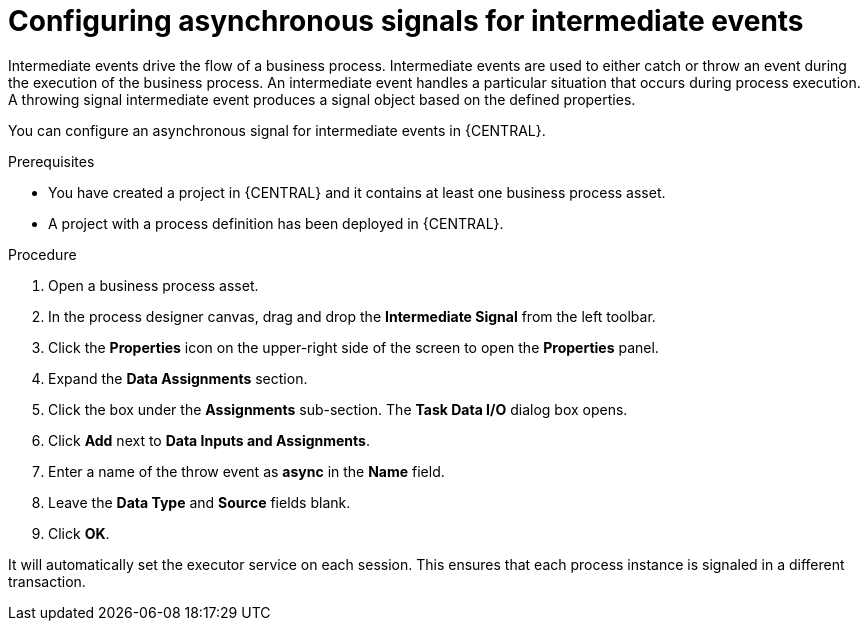 [id='asynchronous-signal-intermediate-events-proc']

= Configuring asynchronous signals for intermediate events

Intermediate events drive the flow of a business process. Intermediate events are used to either catch or throw an event during the execution of the business process. An intermediate event handles a particular situation that occurs during process execution. A throwing signal intermediate event produces a signal object based on the defined properties.

You can configure an asynchronous signal for intermediate events in {CENTRAL}.

.Prerequisites

* You have created a project in {CENTRAL} and it contains at least one business process asset.
* A project with a process definition has been deployed in {CENTRAL}.

.Procedure

. Open a business process asset.
. In the process designer canvas, drag and drop the *Intermediate Signal* from the left toolbar.
. Click the *Properties* icon on the upper-right side of the screen to open the *Properties* panel.
. Expand the *Data Assignments* section.
. Click the box under the *Assignments* sub-section. The *Task Data I/O* dialog box opens.
. Click *Add* next to *Data Inputs and Assignments*.
. Enter a name of the throw event as *async* in the *Name* field.
. Leave the *Data Type* and *Source* fields blank.
. Click *OK*.

It will automatically set the executor service on each session. This ensures that each process instance is signaled in a different transaction.
